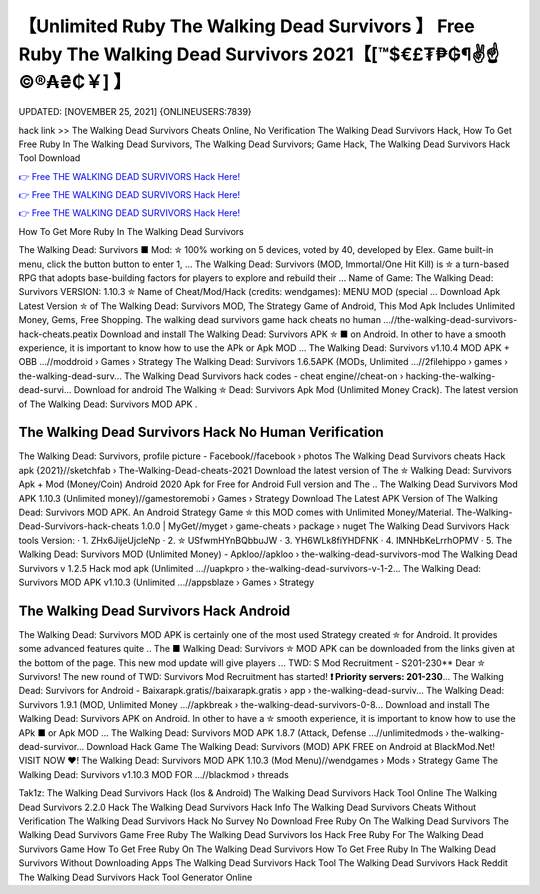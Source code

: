 【Unlimited Ruby The Walking Dead Survivors 】 Free Ruby The Walking Dead Survivors 2021【[™$€£₮₱₲¶✌️☝️©®₳₴₵￥] 】
==============================================================================
UPDATED: [NOVEMBER 25, 2021] {ONLINEUSERS:7839}

hack link >> The Walking Dead Survivors Cheats Online, No Verification The Walking Dead Survivors Hack, How To Get Free Ruby In The Walking Dead Survivors, The Walking Dead Survivors; Game Hack, The Walking Dead Survivors Hack Tool Download

`👉 Free THE WALKING DEAD SURVIVORS Hack Here! <https://redirekt.in/gewqm>`_

`👉 Free THE WALKING DEAD SURVIVORS Hack Here! <https://redirekt.in/gewqm>`_

`👉 Free THE WALKING DEAD SURVIVORS Hack Here! <https://redirekt.in/gewqm>`_

How To Get More Ruby In The Walking Dead Survivors


The Walking Dead: Survivors ■ Mod: ✮ 100% working on 5 devices, voted by 40, developed by Elex. Game built-in menu, click the button button to enter 1, ...
The Walking Dead: Survivors (MOD, Immortal/One Hit Kill) is ✮ a turn-based RPG that adopts base-building factors for players to explore and rebuild their ...
Name of Game: The Walking Dead: Survivors VERSION: 1.10.3 ✮ Name of Cheat/Mod/Hack (credits: wendgames): MENU MOD (special ...
Download Apk Latest Version ✮ of The Walking Dead: Survivors MOD, The Strategy Game of Android, This Mod Apk Includes Unlimited Money, Gems, Free Shopping.
The walking dead survivors game hack cheats no human ...//the-walking-dead-survivors-hack-cheats.peatix
Download and install The Walking Dead: Survivors APK ✮ ■ on Android. In other to have a smooth experience, it is important to know how to use the APk or Apk MOD ...
The Walking Dead: Survivors v1.10.4 MOD APK + OBB ...//moddroid › Games › Strategy
The Walking Dead: Survivors 1.6.5APK (MODs, Unlimited ...//2filehippo › games › the-walking-dead-surv...
The Walking Dead Survivors hack codes - cheat engine//cheat-on › hacking-the-walking-dead-survi...
Download for android The Walking ✮ Dead: Survivors Apk Mod (Unlimited Money Crack). The latest version of The Walking Dead: Survivors MOD APK .

********************************
The Walking Dead Survivors Hack No Human Verification
********************************

The Walking Dead: Survivors, profile picture - Facebook//facebook › photos
The Walking Dead Survivors cheats Hack apk {2021}//sketchfab › The-Walking-Dead-cheats-2021
Download the latest version of The ✮ Walking Dead: Survivors Apk + Mod (Money/Coin) Android 2020 Apk for Free for Android Full version and The ..
The Walking Dead Survivors Mod APK 1.10.3 (Unlimited money)//gamestoremobi › Games › Strategy
Download The Latest APK Version of The Walking Dead: Survivors MOD APK. An Android Strategy Game ✮ this MOD comes with Unlimited Money/Material.
The-Walking-Dead-Survivors-hack-cheats 1.0.0 | MyGet//myget › game-cheats › package › nuget
The Walking Dead Survivors Hack tools Version: · 1. ZHx6JijeUjcleNp · 2. ✮ USfwmHYnBQbbuJW · 3. YH6WLk8fiYHDFNK · 4. IMNHbKeLrrhOPMV · 5.
The Walking Dead: Survivors MOD (Unlimited Money) - Apkloo//apkloo › the-walking-dead-survivors-mod
The Walking Dead Survivors v 1.2.5 Hack mod apk (Unlimited ...//uapkpro › the-walking-dead-survivors-v-1-2...
The Walking Dead: Survivors MOD APK v1.10.3 (Unlimited ...//appsblaze › Games › Strategy

***********************************
The Walking Dead Survivors Hack Android
***********************************

The Walking Dead: Survivors MOD APK is certainly one of the most used Strategy created ✮ for Android. It provides some advanced features quite ..
The ■ Walking Dead: Survivors ✮ MOD APK can be downloaded from the links given at the bottom of the page. This new mod update will give players ...
TWD: S Mod Recruitment - S201-230** Dear ✮ Survivors! The new round of TWD: Survivors Mod Recruitment has started! **❗ Priority servers: 201-230**...
The Walking Dead: Survivors for Android - Baixarapk.gratis//baixarapk.gratis › app › the-walking-dead-surviv...
The Walking Dead: Survivors 1.9.1 (MOD, Unlimited Money ...//apkbreak › the-walking-dead-survivors-0-8...
Download and install The Walking Dead: Survivors APK on Android. In other to have a ✮ smooth experience, it is important to know how to use the APk ■ or Apk MOD ...
The Walking Dead: Survivors MOD APK 1.8.7 (Attack, Defense ...//unlimitedmods › the-walking-dead-survivor...
Download Hack Game The Walking Dead: Survivors (MOD) APK FREE on Android at BlackMod.Net! VISIT NOW ❤️!
The Walking Dead: Survivors MOD APK 1.10.3 (Mod Menu)//wendgames › Mods › Strategy
Game The Walking Dead: Survivors v1.10.3 MOD FOR ...//blackmod › threads


Tak1z:
The Walking Dead Survivors Hack (Ios & Android)
The Walking Dead Survivors Hack Tool Online
The Walking Dead Survivors 2.2.0 Hack
The Walking Dead Survivors Hack Info
The Walking Dead Survivors Cheats Without Verification
The Walking Dead Survivors Hack No Survey No Download
Free Ruby On The Walking Dead Survivors
The Walking Dead Survivors Game Free Ruby
The Walking Dead Survivors Ios Hack
Free Ruby For The Walking Dead Survivors Game
How To Get Free Ruby On The Walking Dead Survivors
How To Get Free Ruby In The Walking Dead Survivors Without Downloading Apps
The Walking Dead Survivors Hack Tool
The Walking Dead Survivors Hack Reddit
The Walking Dead Survivors Hack Tool Generator Online
